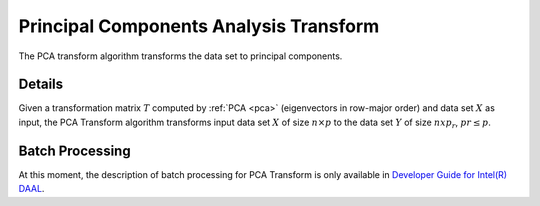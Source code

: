 .. ******************************************************************************
.. * Copyright 2014-2020 Intel Corporation
.. *
.. * Licensed under the Apache License, Version 2.0 (the "License");
.. * you may not use this file except in compliance with the License.
.. * You may obtain a copy of the License at
.. *
.. *     http://www.apache.org/licenses/LICENSE-2.0
.. *
.. * Unless required by applicable law or agreed to in writing, software
.. * distributed under the License is distributed on an "AS IS" BASIS,
.. * WITHOUT WARRANTIES OR CONDITIONS OF ANY KIND, either express or implied.
.. * See the License for the specific language governing permissions and
.. * limitations under the License.
.. *******************************************************************************/

Principal Components Analysis Transform
=======================================

The PCA transform algorithm transforms the data set to principal components.

Details
*******

Given a transformation matrix :math:`T` computed by :ref:`PCA <pca>` (eigenvectors in row-major order)
and data set :math:`X` as input, the PCA Transform algorithm transforms input data set :math:`X`
of size :math:`n \times p` to the data set :math:`Y` of size :math:`n x p_r`, :math:`pr \leq p`.

Batch Processing
****************

At this moment, the description of batch processing for PCA Transform is only available in
`Developer Guide for Intel(R) DAAL <https://software.intel.com/en-us/daal-programming-guide-batch-processing-8>`_.
